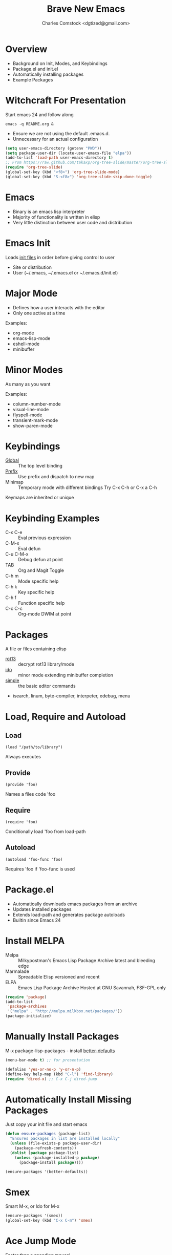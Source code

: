 #+Title: Brave New Emacs
#+Author: Charles Comstock <dgtized@gmail.com>
#+EPRESENT_FRAME_LEVEL: 1

* Overview
  - Background on Init, Modes, and Keybindings
  - Package.el and init.el
  - Automatically installing packages
  - Example Packages

* Witchcraft For Presentation

  Start emacs 24 and follow along
  : emacs -q README.org &

  - Ensure we are not using the default .emacs.d.
  - Unnecessary for an actual configuration

  #+BEGIN_SRC emacs-lisp
    (setq user-emacs-directory (getenv "PWD"))
    (setq package-user-dir (locate-user-emacs-file "elpa"))
    (add-to-list 'load-path user-emacs-directory t)
    ;; From https://raw.github.com/takaxp/org-tree-slide/master/org-tree-slide.el
    (require 'org-tree-slide)
    (global-set-key (kbd "<f8>") 'org-tree-slide-mode)
    (global-set-key (kbd "S-<f8>") 'org-tree-slide-skip-done-toggle)
  #+END_SRC

* Emacs
  - Binary is an emacs lisp interpreter
  - Majority of functionality is written in elisp
  - Very little distinction between user code and distribution

* Emacs Init
  Loads [[http://www.gnu.org/software/emacs/manual/html_node/emacs/Init-File.html][init files]] in order before giving control to user
  - Site or distribution
  - User (~/.emacs, ~/.emacs.el or ~/.emacs.d/init.el)

* Major Mode
  - Defines how a user interacts with the editor
  - Only one active at a time

  Examples:
  - org-mode
  - emacs-lisp-mode
  - eshell-mode
  - minibuffer

* Minor Modes
  As many as you want

  Examples:
  - column-number-mode
  - visual-line-mode
  - flyspell-mode
  - transient-mark-mode
  - show-paren-mode

* Keybindings
  - [[file:/usr/share/emacs/24.3.50/lisp/subr.el.gz::(defvar%20global-map%20nil][Global]]  :: The top level binding
  - [[file:/usr/share/emacs/24.3.50/lisp/bindings.el.gz::(define-key%20ctl-x-map%20"r"%20ctl-x-r-map)][Prefix]]  :: Use prefix and dispatch to new map
  - Minimap :: Temporary mode with different bindings
               Try C-x C-h or C-x a C-h

  Keymaps are inherited or unique

* Keybinding Examples
  - C-x C-e :: Eval previous expression
  - C-M-x :: Eval defun
  - C-u C-M-x :: Debug defun at point
  - TAB :: Org and Magit Toggle
  - C-h m :: Mode specific help
  - C-h k :: Key specific help
  - C-h f :: Function specific help
  - C-c C-c :: Org-mode DWIM at point

* Packages

  A file or files containing elisp
  
  - [[file:/usr/share/emacs/24.3.50/lisp/rot13.el.gz::(provide%20'rot13)][rot13]] :: decrypt rot13 library/mode
  - [[file:/usr/share/emacs/24.3.50/lisp/ido.el.gz::%3B%3B%3B%20ido.el%20---%20interactively%20do%20things%20with%20buffers%20and%20files][ido]] :: minor mode extending minibuffer completion
  - [[file:/usr/share/emacs/24.3.50/lisp/simple.el.gz::%3B%3B%3B%20simple.el%20---%20basic%20editing%20commands%20for%20Emacs%20-*-%20lexical-binding:%20t%20-*-][simple]] :: the basic editor commands
  - isearch, linum, byte-compiler, interpeter, edebug, menu

* Load, Require and Autoload
** Load
   : (load "/path/to/library")
   Always executes
** Provide
   : (provide 'foo)
   Names a files code 'foo
** Require
   : (require 'foo)
   Conditionally load 'foo from load-path
** Autoload
   : (autoload 'foo-func 'foo)
   Requires 'foo if 'foo-func is used

* Package.el

  - Automatically downloads emacs packages from an archive
  - Updates installed packages
  - Extends load-path and generates package autoloads
  - Builtin since Emacs 24

* Install MELPA
  - Melpa :: Milkypostman's Emacs Lisp Package Archive
             latest and bleeding edge
  - Marmalade :: Spreadable Elisp
                 versioned and recent
  - ELPA :: Emacs Lisp Package Archive
            Hosted at GNU Savannah, FSF-GPL only

  #+BEGIN_SRC emacs-lisp :tangle init.el
    (require 'package)
    (add-to-list
     'package-archives
     '("melpa" . "http://melpa.milkbox.net/packages/"))
    (package-initialize)
  #+END_SRC

* Manually Install Packages

  M-x package-lisp-packages - install [[https://github.com/technomancy/better-defaults/blob/master/better-defaults.el][better-defaults]]

  #+BEGIN_SRC emacs-lisp
    (menu-bar-mode t) ;; for presentation
  #+END_SRC

  #+BEGIN_SRC emacs-lisp :tangle init.el
    (defalias 'yes-or-no-p 'y-or-n-p)
    (define-key help-map (kbd "C-l") 'find-library)
    (require 'dired-x) ;; C-x C-j dired-jump
  #+END_SRC

* Automatically Install Missing Packages

  Just copy your init file and start emacs

  #+BEGIN_SRC emacs-lisp :tangle init.el
    (defun ensure-packages (package-list)
      "Ensures packages in list are installed locally"
      (unless (file-exists-p package-user-dir)
        (package-refresh-contents))
      (dolist (package package-list)
        (unless (package-installed-p package)
          (package-install package))))
    
    (ensure-packages '(better-defaults))
  #+END_SRC

* Smex

  Smart M-x, or Ido for M-x

  #+BEGIN_SRC emacs-lisp :tangle init.el
    (ensure-packages '(smex))
    (global-set-key (kbd "C-x C-m") 'smex)
  #+END_SRC

* Ace Jump Mode

  Faster than a speeding mouse!

  #+BEGIN_SRC emacs-lisp :tangle init.el
    (ensure-packages '(ace-jump-mode))
    (global-set-key (kbd "C-;")
                    'ace-jump-mode)
    (global-set-key (kbd "C-M-;") 
                    'ace-jump-mode-pop-mark)
  #+END_SRC

* Magit

  #+BEGIN_SRC emacs-lisp :tangle init.el
    (ensure-packages '(magit))
    (global-set-key (kbd "C-x g") 'magit-status)
  #+END_SRC

  - magit-blame-mode :: Inline blame mode
  - magit-file-log :: Show git log for file

* Themes!

  #+BEGIN_SRC emacs-lisp :tangle init.el
    (ensure-packages '(zenburn-theme))
    (load-theme 'zenburn t)
  #+END_SRC

* Comments or Questions?

  #+BEGIN_SRC emacs-lisp :tangle init.el
    (global-set-key (kbd "C-c l") 'org-store-link)
  #+END_SRC

  C-c C-l to link in org-mode, C-c C-o to visit
